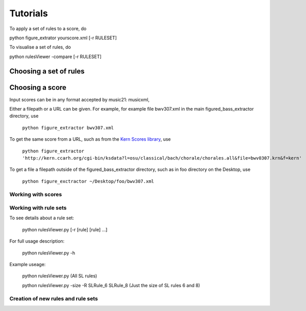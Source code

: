 #########
Tutorials
#########

To apply a set of rules to a score, do

python figure_extrator yourscore.xml [-r RULESET]

To visualise a set of rules, do

python rulesViewer -compare [-r RULESET]




Choosing a set of rules
-----------------------


Choosing a score
----------------
Input scores can be in any format accepted by music21: musicxml,

Either a filepath or a URL can be given. For example, for example file bwv307.xml in the main figured_bass_extractor directory, use

    ``python figure_extractor bwv307.xml``

To get the same score from a URL, such as from the `Kern Scores library <http://kern.ccarh.org/>`_, use

    ``python figure_extractor 'http://kern.ccarh.org/cgi-bin/ksdata?l=osu/classical/bach/chorale/chorales.all&file=bwv0307.krn&f=kern'``

To get a file a filepath outside of the figured_bass_extractor directory, such as in foo directory on the Desktop, use

    ``python figure_exctractor ~/Desktop/foo/bwv307.xml``



*******************
Working with scores
*******************


**********************
Working with rule sets
**********************
To see details about a rule set:

    python rulesViewer.py [-r [rule] [rule] ...]

For full usage description:

    python rulesViewer.py -h

Example useage:

    python rulesViewer.py
    (All SL rules)

    python rulesViewer.py -size -R SLRule_6 SLRule_8
    (Just the size of SL rules 6 and 8)


***********************************
Creation of new rules and rule sets
***********************************